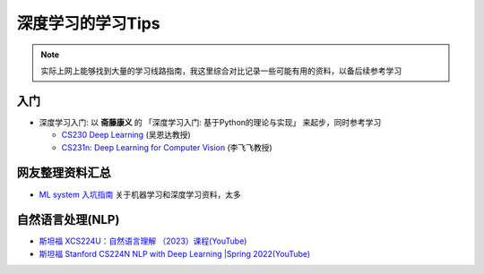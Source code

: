 .. _dl_learn_tips:

===================
深度学习的学习Tips
===================

.. note::

   实际上网上能够找到大量的学习线路指南，我这里综合对比记录一些可能有用的资料，以备后续参考学习

入门
======

- 深度学习入门: 以 **斋藤康义** 的 「深度学习入门: 基于Python的理论与实现」 来起步，同时参考学习

  - `CS230 Deep Learning <https://cs230.stanford.edu/>`_ (吴恩达教授)
  - `CS231n: Deep Learning for Computer Vision <http://cs231n.stanford.edu/>`_ (李飞飞教授)

网友整理资料汇总
=================

- `ML system 入坑指南 <https://fazzie-key.cool/2023/02/21/MLsys/>`_ 关于机器学习和深度学习资料，太多

自然语言处理(NLP)
====================

- `斯坦福 XCS224U：自然语言理解 （2023）课程(YouTube) <https://www.youtube.com/playlist?list=PLoROMvodv4rOwvldxftJTmoR3kRcWkJBp>`_
- `斯坦福 Stanford CS224N NLP with Deep Learning |Spring 2022(YouTube) <https://www.youtube.com/watch?v=4ynrGLIuPv4>`_
